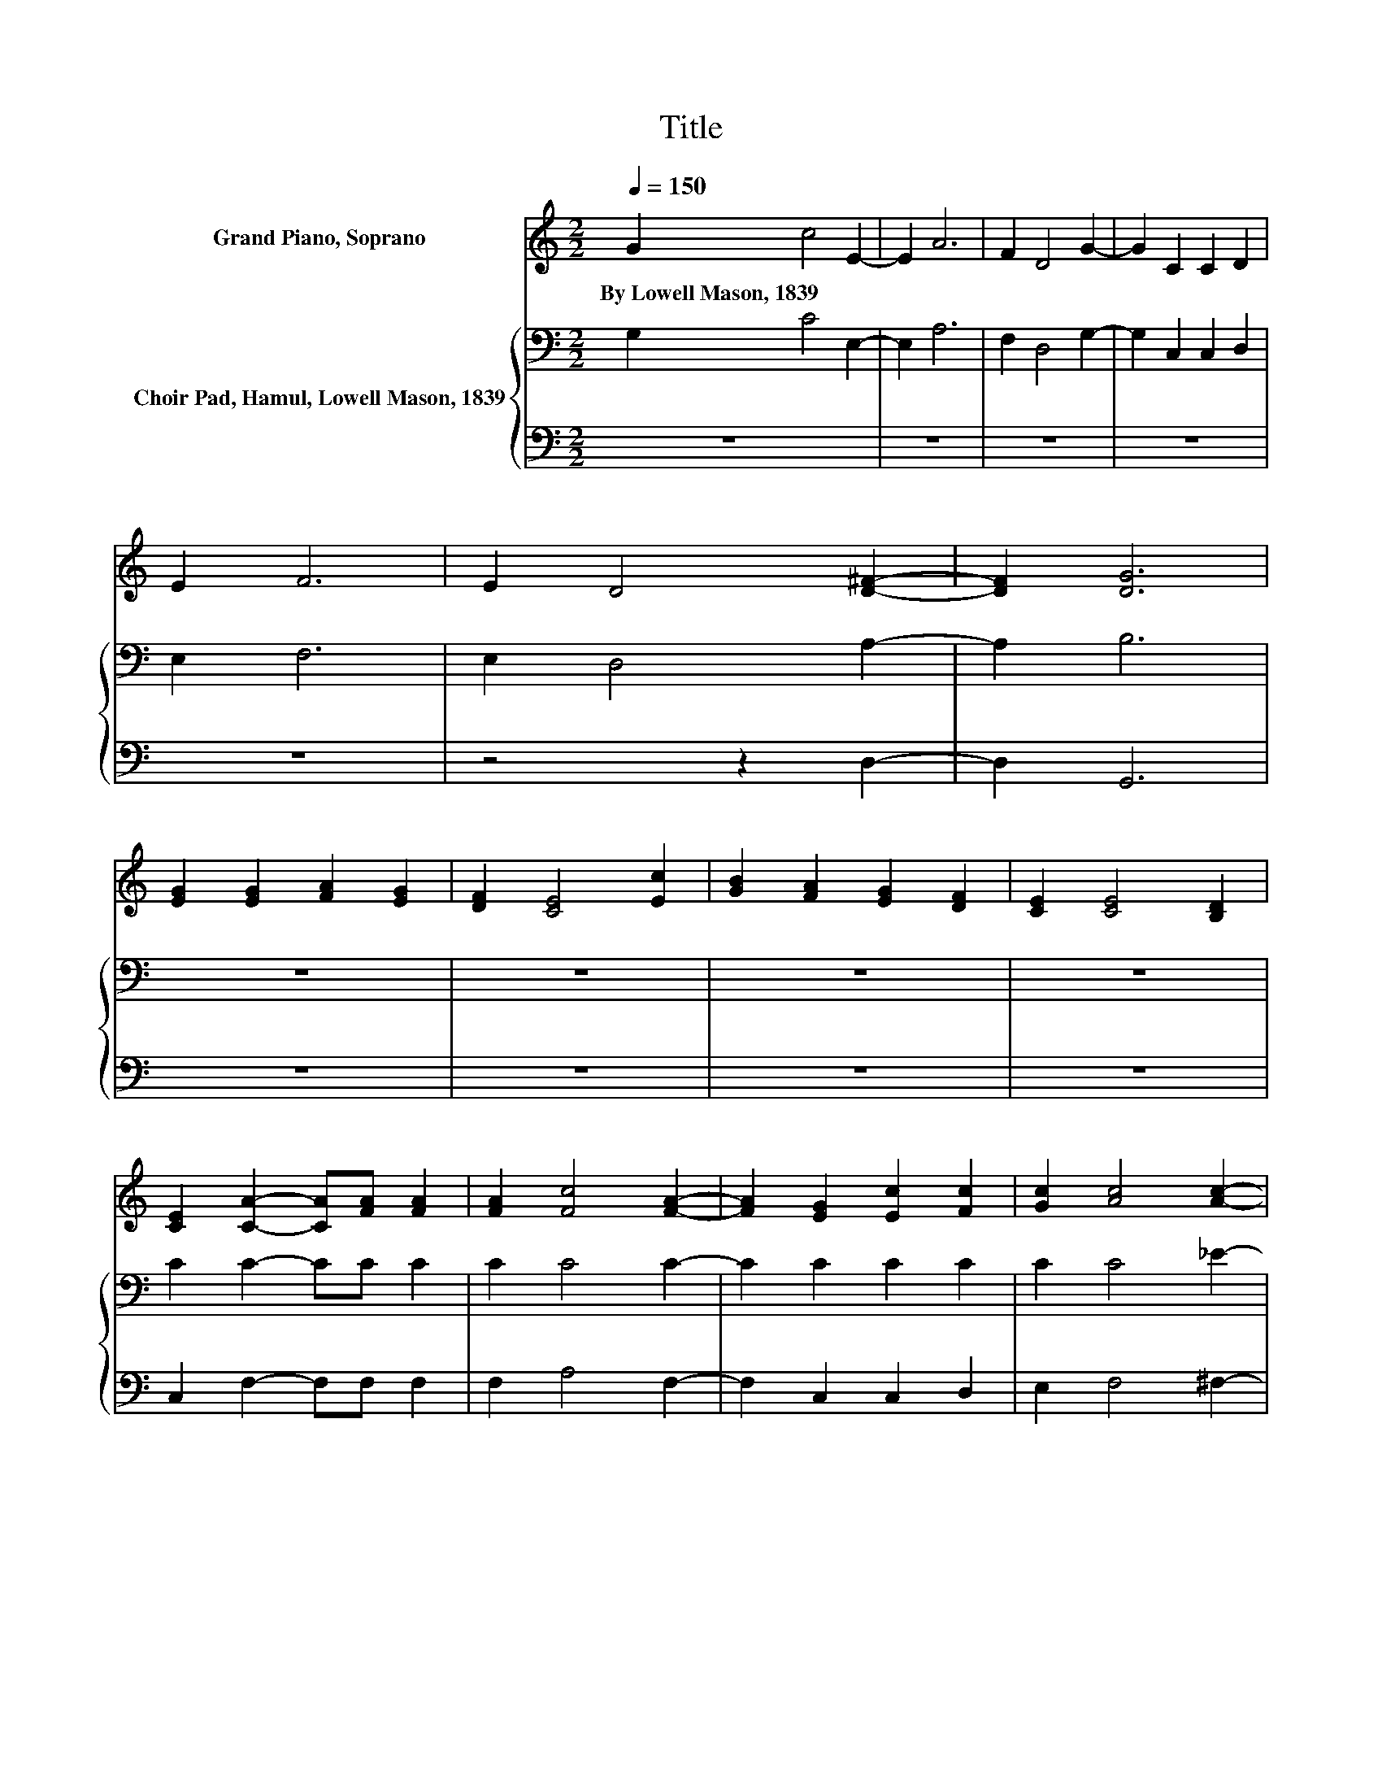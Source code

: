 X:1
T:Title
%%score ( 1 2 ) { 3 | 4 }
L:1/8
Q:1/4=150
M:2/2
K:C
V:1 treble nm="Grand Piano, Soprano"
V:2 treble 
V:3 bass nm="Choir Pad, Hamul, Lowell Mason, 1839"
V:4 bass 
V:1
 G2 c4 E2- | E2 A6 | F2 D4 G2- | G2 C2 C2 D2 | E2 F6 | E2 D4 [D^F]2- | [DF]2 [DG]6 | %7
w: By~Lowell~Mason,~1839 * *|||||||
 [EG]2 [EG]2 [FA]2 [EG]2 | [DF]2 [CE]4 [Ec]2 | [GB]2 [FA]2 [EG]2 [DF]2 | [CE]2 [CE]4 [B,D]2 | %11
w: ||||
 [CE]2 [CA]2- [CA][FA] [FA]2 | [FA]2 [Fc]4 [FA]2- | [FA]2 [EG]2 [Ec]2 [Fc]2 | [Gc]2 [Ac]4 [Ac]2- | %15
w: ||||
 [Ac]2 [Gc]4 B2- | [FB]2 [Ec]6- | [Ec]8 |] %18
w: |||
V:2
 x8 | x8 | x8 | x8 | x8 | x8 | x8 | x8 | x8 | x8 | x8 | x8 | x8 | x8 | x8 | z4 z2 G2 | x8 | x8 |] %18
V:3
 G,2 C4 E,2- | E,2 A,6 | F,2 D,4 G,2- | G,2 C,2 C,2 D,2 | E,2 F,6 | E,2 D,4 A,2- | A,2 B,6 | z8 | %8
 z8 | z8 | z8 | C2 C2- CC C2 | C2 C4 C2- | C2 C2 C2 C2 | C2 C4 _E2- | E2 =E4 D2- | D2 C6- | C8 |] %18
V:4
 z8 | z8 | z8 | z8 | z8 | z4 z2 D,2- | D,2 G,,6 | z8 | z8 | z8 | z8 | C,2 F,2- F,F, F,2 | %12
 F,2 A,4 F,2- | F,2 C,2 C,2 D,2 | E,2 F,4 ^F,2- | F,2 G,4 G,,2- | G,,2 C,6- | C,8 |] %18

